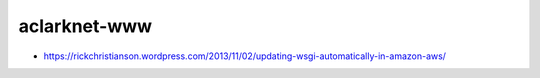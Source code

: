 aclarknet-www
================================================================================

- https://rickchristianson.wordpress.com/2013/11/02/updating-wsgi-automatically-in-amazon-aws/
